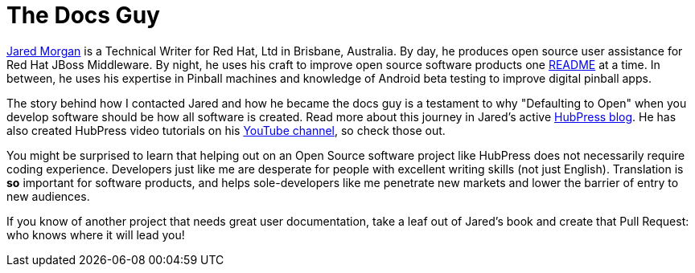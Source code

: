 = The Docs Guy
:published_at: 2015-03-18
:url-jared-github: http://github.com/jaredmorgs/
:url-jared-hubpress: http://jaredmorgs.github.io/
:url-jared-youtube: https://youtu.be/KoaGU91qJv8
:url-readme: https://github.com/HubPress/hubpress.io/blob/master/README.adoc

{url-jared-github}[Jared Morgan] is a Technical Writer for Red Hat, Ltd in Brisbane, Australia. By day, he produces open source user assistance for Red Hat JBoss Middleware. By night, he uses his craft to improve open source software products one {url-readme}[README] at a time. In between, he uses his expertise in Pinball machines and knowledge of Android beta testing to improve digital pinball apps.

The story behind how I contacted Jared and how he became the docs guy is a testament to why "Defaulting to Open" when you develop software should be how all software is created. Read more about this journey in Jared's active {url-jared-hubpress}[HubPress blog]. He has also created HubPress video tutorials on his {url-jared-youtube}[YouTube channel], so check those out.  

You might be surprised to learn that helping out on an Open Source software project like HubPress does not necessarily require coding experience. Developers just like me are desperate for people with excellent writing skills (not just English). Translation is *so* important for software products, and helps sole-developers like me penetrate new markets and lower the barrier of entry to new audiences.   

If you know of another project that needs great user documentation, take a leaf out of Jared's book and create that Pull Request: who knows where it will lead you!
